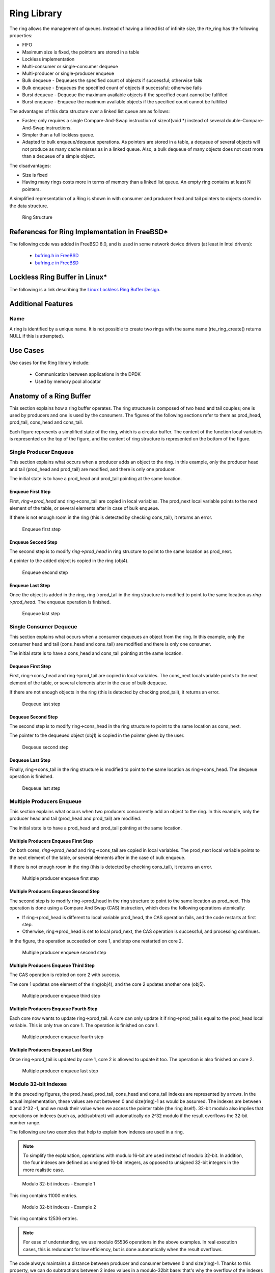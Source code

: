 ..  BSD LICENSE
    Copyright(c) 2010-2014 Intel Corporation. All rights reserved.
    All rights reserved.

    Redistribution and use in source and binary forms, with or without
    modification, are permitted provided that the following conditions
    are met:

    * Redistributions of source code must retain the above copyright
    notice, this list of conditions and the following disclaimer.
    * Redistributions in binary form must reproduce the above copyright
    notice, this list of conditions and the following disclaimer in
    the documentation and/or other materials provided with the
    distribution.
    * Neither the name of Intel Corporation nor the names of its
    contributors may be used to endorse or promote products derived
    from this software without specific prior written permission.

    THIS SOFTWARE IS PROVIDED BY THE COPYRIGHT HOLDERS AND CONTRIBUTORS
    "AS IS" AND ANY EXPRESS OR IMPLIED WARRANTIES, INCLUDING, BUT NOT
    LIMITED TO, THE IMPLIED WARRANTIES OF MERCHANTABILITY AND FITNESS FOR
    A PARTICULAR PURPOSE ARE DISCLAIMED. IN NO EVENT SHALL THE COPYRIGHT
    OWNER OR CONTRIBUTORS BE LIABLE FOR ANY DIRECT, INDIRECT, INCIDENTAL,
    SPECIAL, EXEMPLARY, OR CONSEQUENTIAL DAMAGES (INCLUDING, BUT NOT
    LIMITED TO, PROCUREMENT OF SUBSTITUTE GOODS OR SERVICES; LOSS OF USE,
    DATA, OR PROFITS; OR BUSINESS INTERRUPTION) HOWEVER CAUSED AND ON ANY
    THEORY OF LIABILITY, WHETHER IN CONTRACT, STRICT LIABILITY, OR TORT
    (INCLUDING NEGLIGENCE OR OTHERWISE) ARISING IN ANY WAY OUT OF THE USE
    OF THIS SOFTWARE, EVEN IF ADVISED OF THE POSSIBILITY OF SUCH DAMAGE.

.. _Ring_Library:

Ring Library
============

The ring allows the management of queues.
Instead of having a linked list of infinite size, the rte_ring has the following properties:

*   FIFO

*   Maximum size is fixed, the pointers are stored in a table

*   Lockless implementation

*   Multi-consumer or single-consumer dequeue

*   Multi-producer or single-producer enqueue

*   Bulk dequeue - Dequeues the specified count of objects if successful; otherwise fails

*   Bulk enqueue - Enqueues the specified count of objects if successful; otherwise fails

*   Burst dequeue - Dequeue the maximum available objects if the specified count cannot be fulfilled

*   Burst enqueue - Enqueue the maximum available objects if the specified count cannot be fulfilled

The advantages of this data structure over a linked list queue are as follows:

*   Faster; only requires a single Compare-And-Swap instruction of sizeof(void \*) instead of several double-Compare-And-Swap instructions.

*   Simpler than a full lockless queue.

*   Adapted to bulk enqueue/dequeue operations.
    As pointers are stored in a table, a dequeue of several objects will not produce as many cache misses as in a linked queue.
    Also, a bulk dequeue of many objects does not cost more than a dequeue of a simple object.

The disadvantages:

*   Size is fixed

*   Having many rings costs more in terms of memory than a linked list queue. An empty ring contains at least N pointers.

A simplified representation of a Ring is shown in with consumer and producer head and tail pointers to objects stored in the data structure.

.. _figure_ring1:

.. figure:: img/ring1.*

   Ring Structure


References for Ring Implementation in FreeBSD*
----------------------------------------------

The following code was added in FreeBSD 8.0, and is used in some network device drivers (at least in Intel drivers):

    * `bufring.h in FreeBSD <http://svn.freebsd.org/viewvc/base/release/8.0.0/sys/sys/buf_ring.h?revision=199625&amp;view=markup>`_

    * `bufring.c in FreeBSD <http://svn.freebsd.org/viewvc/base/release/8.0.0/sys/kern/subr_bufring.c?revision=199625&amp;view=markup>`_

Lockless Ring Buffer in Linux*
------------------------------

The following is a link describing the `Linux Lockless Ring Buffer Design <http://lwn.net/Articles/340400/>`_.

Additional Features
-------------------

Name
~~~~

A ring is identified by a unique name.
It is not possible to create two rings with the same name (rte_ring_create() returns NULL if this is attempted).

Use Cases
---------

Use cases for the Ring library include:

    *  Communication between applications in the DPDK

    *  Used by memory pool allocator

Anatomy of a Ring Buffer
------------------------

This section explains how a ring buffer operates.
The ring structure is composed of two head and tail couples; one is used by producers and one is used by the consumers.
The figures of the following sections refer to them as prod_head, prod_tail, cons_head and cons_tail.

Each figure represents a simplified state of the ring, which is a circular buffer.
The content of the function local variables is represented on the top of the figure,
and the content of ring structure is represented on the bottom of the figure.

Single Producer Enqueue
~~~~~~~~~~~~~~~~~~~~~~~

This section explains what occurs when a producer adds an object to the ring.
In this example, only the producer head and tail (prod_head and prod_tail) are modified,
and there is only one producer.

The initial state is to have a prod_head and prod_tail pointing at the same location.

Enqueue First Step
^^^^^^^^^^^^^^^^^^

First, *ring->prod_head* and ring->cons_tail are copied in local variables.
The prod_next local variable points to the next element of the table, or several elements after in case of bulk enqueue.

If there is not enough room in the ring (this is detected by checking cons_tail), it returns an error.


.. _figure_ring-enqueue1:

.. figure:: img/ring-enqueue1.*

   Enqueue first step


Enqueue Second Step
^^^^^^^^^^^^^^^^^^^

The second step is to modify *ring->prod_head* in ring structure to point to the same location as prod_next.

A pointer to the added object is copied in the ring (obj4).


.. _figure_ring-enqueue2:

.. figure:: img/ring-enqueue2.*

   Enqueue second step


Enqueue Last Step
^^^^^^^^^^^^^^^^^

Once the object is added in the ring, ring->prod_tail in the ring structure is modified to point to the same location as *ring->prod_head*.
The enqueue operation is finished.


.. _figure_ring-enqueue3:

.. figure:: img/ring-enqueue3.*

   Enqueue last step


Single Consumer Dequeue
~~~~~~~~~~~~~~~~~~~~~~~

This section explains what occurs when a consumer dequeues an object from the ring.
In this example, only the consumer head and tail (cons_head and cons_tail) are modified and there is only one consumer.

The initial state is to have a cons_head and cons_tail pointing at the same location.

Dequeue First Step
^^^^^^^^^^^^^^^^^^

First, ring->cons_head and ring->prod_tail are copied in local variables.
The cons_next local variable points to the next element of the table, or several elements after in the case of bulk dequeue.

If there are not enough objects in the ring (this is detected by checking prod_tail), it returns an error.


.. _figure_ring-dequeue1:

.. figure:: img/ring-dequeue1.*

   Dequeue last step


Dequeue Second Step
^^^^^^^^^^^^^^^^^^^

The second step is to modify ring->cons_head in the ring structure to point to the same location as cons_next.

The pointer to the dequeued object (obj1) is copied in the pointer given by the user.


.. _figure_ring-dequeue2:

.. figure:: img/ring-dequeue2.*

   Dequeue second step


Dequeue Last Step
^^^^^^^^^^^^^^^^^

Finally, ring->cons_tail in the ring structure is modified to point to the same location as ring->cons_head.
The dequeue operation is finished.


.. _figure_ring-dequeue3:

.. figure:: img/ring-dequeue3.*

   Dequeue last step


Multiple Producers Enqueue
~~~~~~~~~~~~~~~~~~~~~~~~~~

This section explains what occurs when two producers concurrently add an object to the ring.
In this example, only the producer head and tail (prod_head and prod_tail) are modified.

The initial state is to have a prod_head and prod_tail pointing at the same location.

Multiple Producers Enqueue First Step
^^^^^^^^^^^^^^^^^^^^^^^^^^^^^^^^^^^^^

On both cores, *ring->prod_head* and ring->cons_tail are copied in local variables.
The prod_next local variable points to the next element of the table,
or several elements after in the case of bulk enqueue.

If there is not enough room in the ring (this is detected by checking cons_tail), it returns an error.


.. _figure_ring-mp-enqueue1:

.. figure:: img/ring-mp-enqueue1.*

   Multiple producer enqueue first step


Multiple Producers Enqueue Second Step
^^^^^^^^^^^^^^^^^^^^^^^^^^^^^^^^^^^^^^

The second step is to modify ring->prod_head in the ring structure to point to the same location as prod_next.
This operation is done using a Compare And Swap (CAS) instruction, which does the following operations atomically:

*   If ring->prod_head is different to local variable prod_head,
    the CAS operation fails, and the code restarts at first step.

*   Otherwise, ring->prod_head is set to local prod_next,
    the CAS operation is successful, and processing continues.

In the figure, the operation succeeded on core 1, and step one restarted on core 2.


.. _figure_ring-mp-enqueue2:

.. figure:: img/ring-mp-enqueue2.*

   Multiple producer enqueue second step


Multiple Producers Enqueue Third Step
^^^^^^^^^^^^^^^^^^^^^^^^^^^^^^^^^^^^^

The CAS operation is retried on core 2 with success.

The core 1 updates one element of the ring(obj4), and the core 2 updates another one (obj5).


.. _figure_ring-mp-enqueue3:

.. figure:: img/ring-mp-enqueue3.*

   Multiple producer enqueue third step


Multiple Producers Enqueue Fourth Step
^^^^^^^^^^^^^^^^^^^^^^^^^^^^^^^^^^^^^^

Each core now wants to update ring->prod_tail.
A core can only update it if ring->prod_tail is equal to the prod_head local variable.
This is only true on core 1. The operation is finished on core 1.


.. _figure_ring-mp-enqueue4:

.. figure:: img/ring-mp-enqueue4.*

   Multiple producer enqueue fourth step


Multiple Producers Enqueue Last Step
^^^^^^^^^^^^^^^^^^^^^^^^^^^^^^^^^^^^

Once ring->prod_tail is updated by core 1, core 2 is allowed to update it too.
The operation is also finished on core 2.


.. _figure_ring-mp-enqueue5:

.. figure:: img/ring-mp-enqueue5.*

   Multiple producer enqueue last step


Modulo 32-bit Indexes
~~~~~~~~~~~~~~~~~~~~~

In the preceding figures, the prod_head, prod_tail, cons_head and cons_tail indexes are represented by arrows.
In the actual implementation, these values are not between 0 and size(ring)-1 as would be assumed.
The indexes are between 0 and 2^32 -1, and we mask their value when we access the pointer table (the ring itself).
32-bit modulo also implies that operations on indexes (such as, add/subtract) will automatically do 2^32 modulo
if the result overflows the 32-bit number range.

The following are two examples that help to explain how indexes are used in a ring.

.. note::

    To simplify the explanation, operations with modulo 16-bit are used instead of modulo 32-bit.
    In addition, the four indexes are defined as unsigned 16-bit integers,
    as opposed to unsigned 32-bit integers in the more realistic case.


.. _figure_ring-modulo1:

.. figure:: img/ring-modulo1.*

   Modulo 32-bit indexes - Example 1


This ring contains 11000 entries.


.. _figure_ring-modulo2:

.. figure:: img/ring-modulo2.*

      Modulo 32-bit indexes - Example 2


This ring contains 12536 entries.

.. note::

    For ease of understanding, we use modulo 65536 operations in the above examples.
    In real execution cases, this is redundant for low efficiency, but is done automatically when the result overflows.

The code always maintains a distance between producer and consumer between 0 and size(ring)-1.
Thanks to this property, we can do subtractions between 2 index values in a modulo-32bit base:
that's why the overflow of the indexes is not a problem.

At any time, entries and free_entries are between 0 and size(ring)-1,
even if only the first term of subtraction has overflowed:

.. code-block:: c

    uint32_t entries = (prod_tail - cons_head);
    uint32_t free_entries = (mask + cons_tail -prod_head);

References
----------

    *   `bufring.h in FreeBSD <http://svn.freebsd.org/viewvc/base/release/8.0.0/sys/sys/buf_ring.h?revision=199625&amp;view=markup>`_ (version 8)

    *   `bufring.c in FreeBSD <http://svn.freebsd.org/viewvc/base/release/8.0.0/sys/kern/subr_bufring.c?revision=199625&amp;view=markup>`_ (version 8)

    *   `Linux Lockless Ring Buffer Design <http://lwn.net/Articles/340400/>`_
